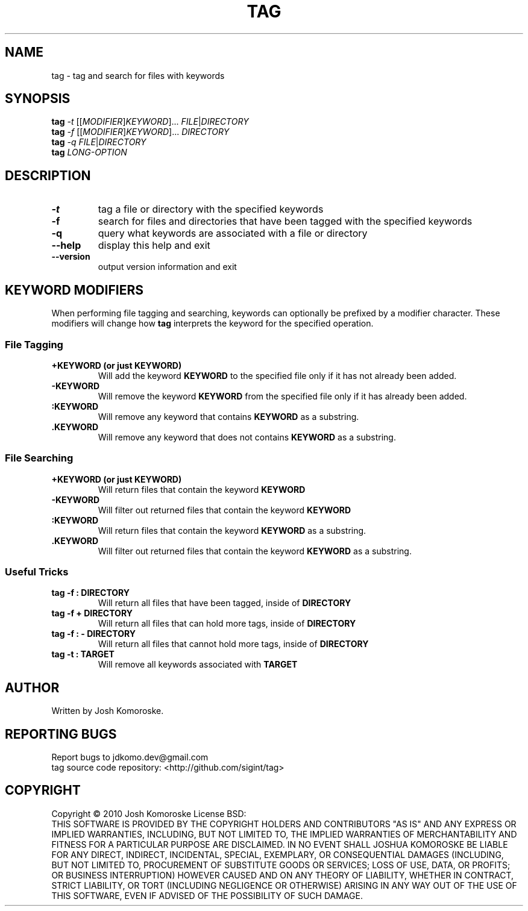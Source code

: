 .TH TAG "1" "September 2010" "" "User Commands"

.SH NAME
tag \- tag and search for files with keywords

.SH SYNOPSIS
.B tag
\fI-t\fR [[\fIMODIFIER\fR]\fIKEYWORD\fR]... \fIFILE\fR|\fIDIRECTORY\fR
.br
.B tag
\fI-f\fR [[\fIMODIFIER\fR]\fIKEYWORD\fR]... \fIDIRECTORY\fR
.br
.B tag
\fI-q\fR \fIFILE\fR|\fIDIRECTORY\fR
.br
.B tag
\fILONG-OPTION\fR

.SH DESCRIPTION
.\" Add any additional description here
.TP
\fB\-t\fR
tag a file or directory with the specified keywords
.TP
\fB\-f\fR
search for files and directories that have been tagged with the specified keywords
.TP
\fB\-q\fR
query what keywords are associated with a file or directory
.TP
\fB\-\-help\fR
display this help and exit
.TP
\fB\-\-version\fR
output version information and exit

.SH KEYWORD MODIFIERS
When performing file tagging and searching, keywords can optionally be prefixed by a modifier character. These modifiers will change how 
.B tag 
interprets the keyword for the specified operation.

.SS "File Tagging"
.TP
.B +KEYWORD (or just KEYWORD)
Will add the keyword
.B KEYWORD 
to the specified file only if it has not already been added.
.TP
.B -KEYWORD
Will remove the keyword
.B KEYWORD 
from the specified file only if it has already been added.
.TP
.B :KEYWORD
Will remove any keyword that contains
.B KEYWORD 
as a substring.
.TP
.B .KEYWORD
Will remove any keyword that does not contains
.B KEYWORD 
as a substring.

.SS "File Searching"
.TP
.B +KEYWORD (or just KEYWORD)
Will return files that contain the keyword
.BR "KEYWORD"
.TP
.BR -KEYWORD
Will filter out returned files that contain the keyword
.BR "KEYWORD"
.TP
.BR :KEYWORD
Will return files that contain the keyword
.BR "KEYWORD" 
as a substring.
.TP
.BR .KEYWORD
Will filter out returned files that contain the keyword
.BR "KEYWORD" 
as a substring.

.SS "Useful Tricks"
.TP
.B "tag -f : DIRECTORY"
Will return all files that have been tagged, inside of 
.B DIRECTORY
.TP
.B "tag -f + DIRECTORY"
Will return all files that can hold more tags, inside of 
.B DIRECTORY
.TP
.B "tag -f : - DIRECTORY"
Will return all files that cannot hold more tags, inside of 
.B DIRECTORY
.TP
.B "tag -t : TARGET"
Will remove all keywords associated with 
.B TARGET

.SH AUTHOR
Written by Josh Komoroske.

.SH "REPORTING BUGS"
Report bugs to jdkomo.dev@gmail.com
.br
tag source code repository: <http://github.com/sigint/tag>

.SH COPYRIGHT
Copyright \(co 2010 Josh Komoroske
License BSD:
.br
THIS SOFTWARE IS PROVIDED BY THE COPYRIGHT HOLDERS AND CONTRIBUTORS "AS IS" AND
ANY EXPRESS OR IMPLIED WARRANTIES, INCLUDING, BUT NOT LIMITED TO, THE IMPLIED
WARRANTIES OF MERCHANTABILITY AND FITNESS FOR A PARTICULAR PURPOSE ARE
DISCLAIMED. IN NO EVENT SHALL JOSHUA KOMOROSKE BE LIABLE FOR ANY
DIRECT, INDIRECT, INCIDENTAL, SPECIAL, EXEMPLARY, OR CONSEQUENTIAL DAMAGES
(INCLUDING, BUT NOT LIMITED TO, PROCUREMENT OF SUBSTITUTE GOODS OR SERVICES;
LOSS OF USE, DATA, OR PROFITS; OR BUSINESS INTERRUPTION) HOWEVER CAUSED AND
ON ANY THEORY OF LIABILITY, WHETHER IN CONTRACT, STRICT LIABILITY, OR TORT
(INCLUDING NEGLIGENCE OR OTHERWISE) ARISING IN ANY WAY OUT OF THE USE OF THIS
SOFTWARE, EVEN IF ADVISED OF THE POSSIBILITY OF SUCH DAMAGE.

